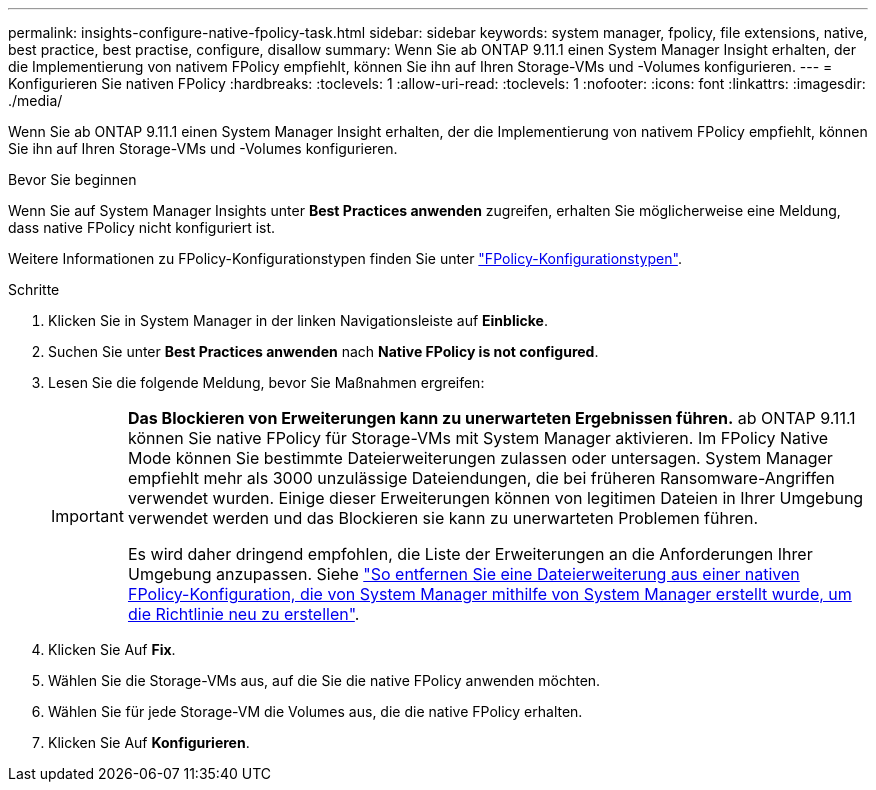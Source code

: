 ---
permalink: insights-configure-native-fpolicy-task.html 
sidebar: sidebar 
keywords: system manager, fpolicy, file extensions, native, best practice, best practise, configure, disallow 
summary: Wenn Sie ab ONTAP 9.11.1 einen System Manager Insight erhalten, der die Implementierung von nativem FPolicy empfiehlt, können Sie ihn auf Ihren Storage-VMs und -Volumes konfigurieren.  
---
= Konfigurieren Sie nativen FPolicy
:hardbreaks:
:toclevels: 1
:allow-uri-read: 
:toclevels: 1
:nofooter: 
:icons: font
:linkattrs: 
:imagesdir: ./media/


[role="lead"]
Wenn Sie ab ONTAP 9.11.1 einen System Manager Insight erhalten, der die Implementierung von nativem FPolicy empfiehlt, können Sie ihn auf Ihren Storage-VMs und -Volumes konfigurieren.

.Bevor Sie beginnen
Wenn Sie auf System Manager Insights unter *Best Practices anwenden* zugreifen, erhalten Sie möglicherweise eine Meldung, dass native FPolicy nicht konfiguriert ist.

Weitere Informationen zu FPolicy-Konfigurationstypen finden Sie unter https://docs.netapp.com/us-en/ontap/nas-audit/fpolicy-config-types-concept.html["FPolicy-Konfigurationstypen"].

.Schritte
. Klicken Sie in System Manager in der linken Navigationsleiste auf *Einblicke*.
. Suchen Sie unter *Best Practices anwenden* nach *Native FPolicy is not configured*.
. Lesen Sie die folgende Meldung, bevor Sie Maßnahmen ergreifen:
+
[IMPORTANT]
====
*Das Blockieren von Erweiterungen kann zu unerwarteten Ergebnissen führen.* ab ONTAP 9.11.1 können Sie native FPolicy für Storage-VMs mit System Manager aktivieren.
Im FPolicy Native Mode können Sie bestimmte Dateierweiterungen zulassen oder untersagen. System Manager empfiehlt mehr als 3000 unzulässige Dateiendungen, die bei früheren Ransomware-Angriffen verwendet wurden.  Einige dieser Erweiterungen können von legitimen Dateien in Ihrer Umgebung verwendet werden und das Blockieren sie kann zu unerwarteten Problemen führen.

Es wird daher dringend empfohlen, die Liste der Erweiterungen an die Anforderungen Ihrer Umgebung anzupassen. Siehe https://kb.netapp.com/onprem/ontap/da/NAS/How_to_remove_a_file_extension_from_a_native_FPolicy_configuration_created_by_System_Manager_using_System_Manager_to_recreate_the_policy["So entfernen Sie eine Dateierweiterung aus einer nativen FPolicy-Konfiguration, die von System Manager mithilfe von System Manager erstellt wurde, um die Richtlinie neu zu erstellen"^].

====
. Klicken Sie Auf *Fix*.
. Wählen Sie die Storage-VMs aus, auf die Sie die native FPolicy anwenden möchten.
. Wählen Sie für jede Storage-VM die Volumes aus, die die native FPolicy erhalten.
. Klicken Sie Auf *Konfigurieren*.

